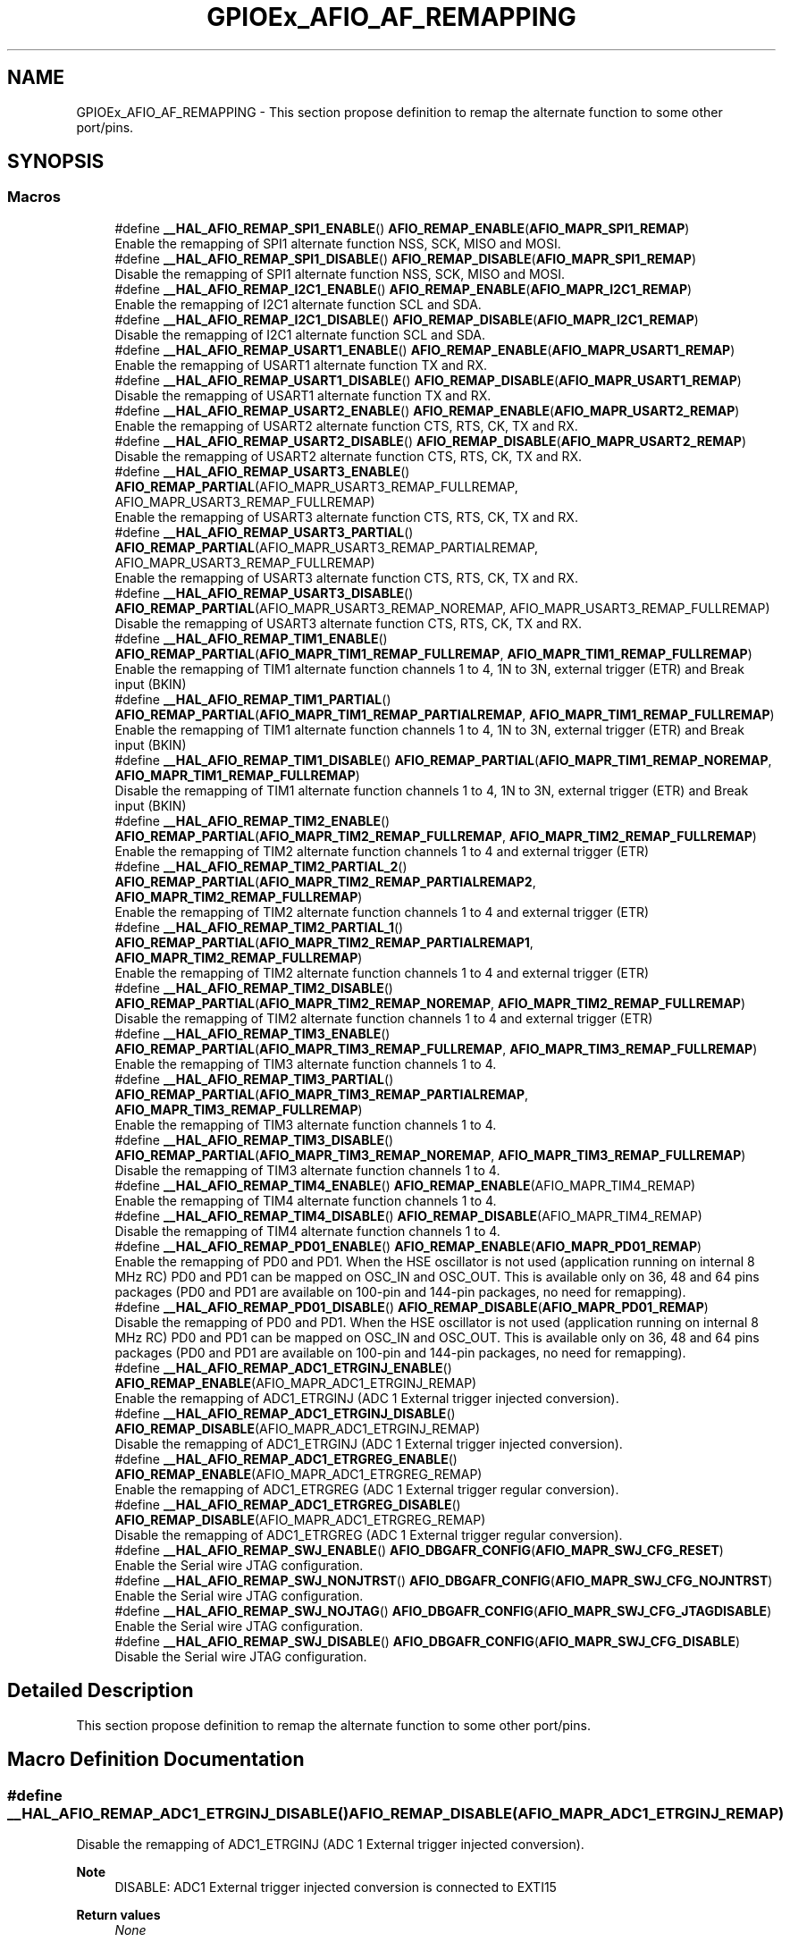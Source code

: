 .TH "GPIOEx_AFIO_AF_REMAPPING" 3 "Thu Oct 29 2020" "lcd_display" \" -*- nroff -*-
.ad l
.nh
.SH NAME
GPIOEx_AFIO_AF_REMAPPING \- This section propose definition to remap the alternate function to some other port/pins\&.  

.SH SYNOPSIS
.br
.PP
.SS "Macros"

.in +1c
.ti -1c
.RI "#define \fB__HAL_AFIO_REMAP_SPI1_ENABLE\fP()   \fBAFIO_REMAP_ENABLE\fP(\fBAFIO_MAPR_SPI1_REMAP\fP)"
.br
.RI "Enable the remapping of SPI1 alternate function NSS, SCK, MISO and MOSI\&. "
.ti -1c
.RI "#define \fB__HAL_AFIO_REMAP_SPI1_DISABLE\fP()   \fBAFIO_REMAP_DISABLE\fP(\fBAFIO_MAPR_SPI1_REMAP\fP)"
.br
.RI "Disable the remapping of SPI1 alternate function NSS, SCK, MISO and MOSI\&. "
.ti -1c
.RI "#define \fB__HAL_AFIO_REMAP_I2C1_ENABLE\fP()   \fBAFIO_REMAP_ENABLE\fP(\fBAFIO_MAPR_I2C1_REMAP\fP)"
.br
.RI "Enable the remapping of I2C1 alternate function SCL and SDA\&. "
.ti -1c
.RI "#define \fB__HAL_AFIO_REMAP_I2C1_DISABLE\fP()   \fBAFIO_REMAP_DISABLE\fP(\fBAFIO_MAPR_I2C1_REMAP\fP)"
.br
.RI "Disable the remapping of I2C1 alternate function SCL and SDA\&. "
.ti -1c
.RI "#define \fB__HAL_AFIO_REMAP_USART1_ENABLE\fP()   \fBAFIO_REMAP_ENABLE\fP(\fBAFIO_MAPR_USART1_REMAP\fP)"
.br
.RI "Enable the remapping of USART1 alternate function TX and RX\&. "
.ti -1c
.RI "#define \fB__HAL_AFIO_REMAP_USART1_DISABLE\fP()   \fBAFIO_REMAP_DISABLE\fP(\fBAFIO_MAPR_USART1_REMAP\fP)"
.br
.RI "Disable the remapping of USART1 alternate function TX and RX\&. "
.ti -1c
.RI "#define \fB__HAL_AFIO_REMAP_USART2_ENABLE\fP()   \fBAFIO_REMAP_ENABLE\fP(\fBAFIO_MAPR_USART2_REMAP\fP)"
.br
.RI "Enable the remapping of USART2 alternate function CTS, RTS, CK, TX and RX\&. "
.ti -1c
.RI "#define \fB__HAL_AFIO_REMAP_USART2_DISABLE\fP()   \fBAFIO_REMAP_DISABLE\fP(\fBAFIO_MAPR_USART2_REMAP\fP)"
.br
.RI "Disable the remapping of USART2 alternate function CTS, RTS, CK, TX and RX\&. "
.ti -1c
.RI "#define \fB__HAL_AFIO_REMAP_USART3_ENABLE\fP()   \fBAFIO_REMAP_PARTIAL\fP(AFIO_MAPR_USART3_REMAP_FULLREMAP, AFIO_MAPR_USART3_REMAP_FULLREMAP)"
.br
.RI "Enable the remapping of USART3 alternate function CTS, RTS, CK, TX and RX\&. "
.ti -1c
.RI "#define \fB__HAL_AFIO_REMAP_USART3_PARTIAL\fP()   \fBAFIO_REMAP_PARTIAL\fP(AFIO_MAPR_USART3_REMAP_PARTIALREMAP, AFIO_MAPR_USART3_REMAP_FULLREMAP)"
.br
.RI "Enable the remapping of USART3 alternate function CTS, RTS, CK, TX and RX\&. "
.ti -1c
.RI "#define \fB__HAL_AFIO_REMAP_USART3_DISABLE\fP()   \fBAFIO_REMAP_PARTIAL\fP(AFIO_MAPR_USART3_REMAP_NOREMAP, AFIO_MAPR_USART3_REMAP_FULLREMAP)"
.br
.RI "Disable the remapping of USART3 alternate function CTS, RTS, CK, TX and RX\&. "
.ti -1c
.RI "#define \fB__HAL_AFIO_REMAP_TIM1_ENABLE\fP()   \fBAFIO_REMAP_PARTIAL\fP(\fBAFIO_MAPR_TIM1_REMAP_FULLREMAP\fP, \fBAFIO_MAPR_TIM1_REMAP_FULLREMAP\fP)"
.br
.RI "Enable the remapping of TIM1 alternate function channels 1 to 4, 1N to 3N, external trigger (ETR) and Break input (BKIN) "
.ti -1c
.RI "#define \fB__HAL_AFIO_REMAP_TIM1_PARTIAL\fP()   \fBAFIO_REMAP_PARTIAL\fP(\fBAFIO_MAPR_TIM1_REMAP_PARTIALREMAP\fP, \fBAFIO_MAPR_TIM1_REMAP_FULLREMAP\fP)"
.br
.RI "Enable the remapping of TIM1 alternate function channels 1 to 4, 1N to 3N, external trigger (ETR) and Break input (BKIN) "
.ti -1c
.RI "#define \fB__HAL_AFIO_REMAP_TIM1_DISABLE\fP()   \fBAFIO_REMAP_PARTIAL\fP(\fBAFIO_MAPR_TIM1_REMAP_NOREMAP\fP, \fBAFIO_MAPR_TIM1_REMAP_FULLREMAP\fP)"
.br
.RI "Disable the remapping of TIM1 alternate function channels 1 to 4, 1N to 3N, external trigger (ETR) and Break input (BKIN) "
.ti -1c
.RI "#define \fB__HAL_AFIO_REMAP_TIM2_ENABLE\fP()   \fBAFIO_REMAP_PARTIAL\fP(\fBAFIO_MAPR_TIM2_REMAP_FULLREMAP\fP, \fBAFIO_MAPR_TIM2_REMAP_FULLREMAP\fP)"
.br
.RI "Enable the remapping of TIM2 alternate function channels 1 to 4 and external trigger (ETR) "
.ti -1c
.RI "#define \fB__HAL_AFIO_REMAP_TIM2_PARTIAL_2\fP()   \fBAFIO_REMAP_PARTIAL\fP(\fBAFIO_MAPR_TIM2_REMAP_PARTIALREMAP2\fP, \fBAFIO_MAPR_TIM2_REMAP_FULLREMAP\fP)"
.br
.RI "Enable the remapping of TIM2 alternate function channels 1 to 4 and external trigger (ETR) "
.ti -1c
.RI "#define \fB__HAL_AFIO_REMAP_TIM2_PARTIAL_1\fP()   \fBAFIO_REMAP_PARTIAL\fP(\fBAFIO_MAPR_TIM2_REMAP_PARTIALREMAP1\fP, \fBAFIO_MAPR_TIM2_REMAP_FULLREMAP\fP)"
.br
.RI "Enable the remapping of TIM2 alternate function channels 1 to 4 and external trigger (ETR) "
.ti -1c
.RI "#define \fB__HAL_AFIO_REMAP_TIM2_DISABLE\fP()   \fBAFIO_REMAP_PARTIAL\fP(\fBAFIO_MAPR_TIM2_REMAP_NOREMAP\fP, \fBAFIO_MAPR_TIM2_REMAP_FULLREMAP\fP)"
.br
.RI "Disable the remapping of TIM2 alternate function channels 1 to 4 and external trigger (ETR) "
.ti -1c
.RI "#define \fB__HAL_AFIO_REMAP_TIM3_ENABLE\fP()   \fBAFIO_REMAP_PARTIAL\fP(\fBAFIO_MAPR_TIM3_REMAP_FULLREMAP\fP, \fBAFIO_MAPR_TIM3_REMAP_FULLREMAP\fP)"
.br
.RI "Enable the remapping of TIM3 alternate function channels 1 to 4\&. "
.ti -1c
.RI "#define \fB__HAL_AFIO_REMAP_TIM3_PARTIAL\fP()   \fBAFIO_REMAP_PARTIAL\fP(\fBAFIO_MAPR_TIM3_REMAP_PARTIALREMAP\fP, \fBAFIO_MAPR_TIM3_REMAP_FULLREMAP\fP)"
.br
.RI "Enable the remapping of TIM3 alternate function channels 1 to 4\&. "
.ti -1c
.RI "#define \fB__HAL_AFIO_REMAP_TIM3_DISABLE\fP()   \fBAFIO_REMAP_PARTIAL\fP(\fBAFIO_MAPR_TIM3_REMAP_NOREMAP\fP, \fBAFIO_MAPR_TIM3_REMAP_FULLREMAP\fP)"
.br
.RI "Disable the remapping of TIM3 alternate function channels 1 to 4\&. "
.ti -1c
.RI "#define \fB__HAL_AFIO_REMAP_TIM4_ENABLE\fP()   \fBAFIO_REMAP_ENABLE\fP(AFIO_MAPR_TIM4_REMAP)"
.br
.RI "Enable the remapping of TIM4 alternate function channels 1 to 4\&. "
.ti -1c
.RI "#define \fB__HAL_AFIO_REMAP_TIM4_DISABLE\fP()   \fBAFIO_REMAP_DISABLE\fP(AFIO_MAPR_TIM4_REMAP)"
.br
.RI "Disable the remapping of TIM4 alternate function channels 1 to 4\&. "
.ti -1c
.RI "#define \fB__HAL_AFIO_REMAP_PD01_ENABLE\fP()   \fBAFIO_REMAP_ENABLE\fP(\fBAFIO_MAPR_PD01_REMAP\fP)"
.br
.RI "Enable the remapping of PD0 and PD1\&. When the HSE oscillator is not used (application running on internal 8 MHz RC) PD0 and PD1 can be mapped on OSC_IN and OSC_OUT\&. This is available only on 36, 48 and 64 pins packages (PD0 and PD1 are available on 100-pin and 144-pin packages, no need for remapping)\&. "
.ti -1c
.RI "#define \fB__HAL_AFIO_REMAP_PD01_DISABLE\fP()   \fBAFIO_REMAP_DISABLE\fP(\fBAFIO_MAPR_PD01_REMAP\fP)"
.br
.RI "Disable the remapping of PD0 and PD1\&. When the HSE oscillator is not used (application running on internal 8 MHz RC) PD0 and PD1 can be mapped on OSC_IN and OSC_OUT\&. This is available only on 36, 48 and 64 pins packages (PD0 and PD1 are available on 100-pin and 144-pin packages, no need for remapping)\&. "
.ti -1c
.RI "#define \fB__HAL_AFIO_REMAP_ADC1_ETRGINJ_ENABLE\fP()   \fBAFIO_REMAP_ENABLE\fP(AFIO_MAPR_ADC1_ETRGINJ_REMAP)"
.br
.RI "Enable the remapping of ADC1_ETRGINJ (ADC 1 External trigger injected conversion)\&. "
.ti -1c
.RI "#define \fB__HAL_AFIO_REMAP_ADC1_ETRGINJ_DISABLE\fP()   \fBAFIO_REMAP_DISABLE\fP(AFIO_MAPR_ADC1_ETRGINJ_REMAP)"
.br
.RI "Disable the remapping of ADC1_ETRGINJ (ADC 1 External trigger injected conversion)\&. "
.ti -1c
.RI "#define \fB__HAL_AFIO_REMAP_ADC1_ETRGREG_ENABLE\fP()   \fBAFIO_REMAP_ENABLE\fP(AFIO_MAPR_ADC1_ETRGREG_REMAP)"
.br
.RI "Enable the remapping of ADC1_ETRGREG (ADC 1 External trigger regular conversion)\&. "
.ti -1c
.RI "#define \fB__HAL_AFIO_REMAP_ADC1_ETRGREG_DISABLE\fP()   \fBAFIO_REMAP_DISABLE\fP(AFIO_MAPR_ADC1_ETRGREG_REMAP)"
.br
.RI "Disable the remapping of ADC1_ETRGREG (ADC 1 External trigger regular conversion)\&. "
.ti -1c
.RI "#define \fB__HAL_AFIO_REMAP_SWJ_ENABLE\fP()   \fBAFIO_DBGAFR_CONFIG\fP(\fBAFIO_MAPR_SWJ_CFG_RESET\fP)"
.br
.RI "Enable the Serial wire JTAG configuration\&. "
.ti -1c
.RI "#define \fB__HAL_AFIO_REMAP_SWJ_NONJTRST\fP()   \fBAFIO_DBGAFR_CONFIG\fP(\fBAFIO_MAPR_SWJ_CFG_NOJNTRST\fP)"
.br
.RI "Enable the Serial wire JTAG configuration\&. "
.ti -1c
.RI "#define \fB__HAL_AFIO_REMAP_SWJ_NOJTAG\fP()   \fBAFIO_DBGAFR_CONFIG\fP(\fBAFIO_MAPR_SWJ_CFG_JTAGDISABLE\fP)"
.br
.RI "Enable the Serial wire JTAG configuration\&. "
.ti -1c
.RI "#define \fB__HAL_AFIO_REMAP_SWJ_DISABLE\fP()   \fBAFIO_DBGAFR_CONFIG\fP(\fBAFIO_MAPR_SWJ_CFG_DISABLE\fP)"
.br
.RI "Disable the Serial wire JTAG configuration\&. "
.in -1c
.SH "Detailed Description"
.PP 
This section propose definition to remap the alternate function to some other port/pins\&. 


.SH "Macro Definition Documentation"
.PP 
.SS "#define __HAL_AFIO_REMAP_ADC1_ETRGINJ_DISABLE()   \fBAFIO_REMAP_DISABLE\fP(AFIO_MAPR_ADC1_ETRGINJ_REMAP)"

.PP
Disable the remapping of ADC1_ETRGINJ (ADC 1 External trigger injected conversion)\&. 
.PP
\fBNote\fP
.RS 4
DISABLE: ADC1 External trigger injected conversion is connected to EXTI15 
.RE
.PP
\fBReturn values\fP
.RS 4
\fINone\fP 
.RE
.PP

.SS "#define __HAL_AFIO_REMAP_ADC1_ETRGINJ_ENABLE()   \fBAFIO_REMAP_ENABLE\fP(AFIO_MAPR_ADC1_ETRGINJ_REMAP)"

.PP
Enable the remapping of ADC1_ETRGINJ (ADC 1 External trigger injected conversion)\&. 
.PP
\fBNote\fP
.RS 4
ENABLE: ADC1 External Event injected conversion is connected to TIM8 Channel4\&. 
.RE
.PP
\fBReturn values\fP
.RS 4
\fINone\fP 
.RE
.PP

.SS "#define __HAL_AFIO_REMAP_ADC1_ETRGREG_DISABLE()   \fBAFIO_REMAP_DISABLE\fP(AFIO_MAPR_ADC1_ETRGREG_REMAP)"

.PP
Disable the remapping of ADC1_ETRGREG (ADC 1 External trigger regular conversion)\&. 
.PP
\fBNote\fP
.RS 4
DISABLE: ADC1 External trigger regular conversion is connected to EXTI11 
.RE
.PP
\fBReturn values\fP
.RS 4
\fINone\fP 
.RE
.PP

.SS "#define __HAL_AFIO_REMAP_ADC1_ETRGREG_ENABLE()   \fBAFIO_REMAP_ENABLE\fP(AFIO_MAPR_ADC1_ETRGREG_REMAP)"

.PP
Enable the remapping of ADC1_ETRGREG (ADC 1 External trigger regular conversion)\&. 
.PP
\fBNote\fP
.RS 4
ENABLE: ADC1 External Event regular conversion is connected to TIM8 TRG0\&. 
.RE
.PP
\fBReturn values\fP
.RS 4
\fINone\fP 
.RE
.PP

.SS "#define __HAL_AFIO_REMAP_I2C1_DISABLE()   \fBAFIO_REMAP_DISABLE\fP(\fBAFIO_MAPR_I2C1_REMAP\fP)"

.PP
Disable the remapping of I2C1 alternate function SCL and SDA\&. 
.PP
\fBNote\fP
.RS 4
DISABLE: No remap (SCL/PB6, SDA/PB7) 
.RE
.PP
\fBReturn values\fP
.RS 4
\fINone\fP 
.RE
.PP

.SS "#define __HAL_AFIO_REMAP_I2C1_ENABLE()   \fBAFIO_REMAP_ENABLE\fP(\fBAFIO_MAPR_I2C1_REMAP\fP)"

.PP
Enable the remapping of I2C1 alternate function SCL and SDA\&. 
.PP
\fBNote\fP
.RS 4
ENABLE: Remap (SCL/PB8, SDA/PB9) 
.RE
.PP
\fBReturn values\fP
.RS 4
\fINone\fP 
.RE
.PP

.SS "#define __HAL_AFIO_REMAP_PD01_DISABLE()   \fBAFIO_REMAP_DISABLE\fP(\fBAFIO_MAPR_PD01_REMAP\fP)"

.PP
Disable the remapping of PD0 and PD1\&. When the HSE oscillator is not used (application running on internal 8 MHz RC) PD0 and PD1 can be mapped on OSC_IN and OSC_OUT\&. This is available only on 36, 48 and 64 pins packages (PD0 and PD1 are available on 100-pin and 144-pin packages, no need for remapping)\&. 
.PP
\fBNote\fP
.RS 4
DISABLE: No remapping of PD0 and PD1 
.RE
.PP
\fBReturn values\fP
.RS 4
\fINone\fP 
.RE
.PP

.SS "#define __HAL_AFIO_REMAP_PD01_ENABLE()   \fBAFIO_REMAP_ENABLE\fP(\fBAFIO_MAPR_PD01_REMAP\fP)"

.PP
Enable the remapping of PD0 and PD1\&. When the HSE oscillator is not used (application running on internal 8 MHz RC) PD0 and PD1 can be mapped on OSC_IN and OSC_OUT\&. This is available only on 36, 48 and 64 pins packages (PD0 and PD1 are available on 100-pin and 144-pin packages, no need for remapping)\&. 
.PP
\fBNote\fP
.RS 4
ENABLE: PD0 remapped on OSC_IN, PD1 remapped on OSC_OUT\&. 
.RE
.PP
\fBReturn values\fP
.RS 4
\fINone\fP 
.RE
.PP

.SS "#define __HAL_AFIO_REMAP_SPI1_DISABLE()   \fBAFIO_REMAP_DISABLE\fP(\fBAFIO_MAPR_SPI1_REMAP\fP)"

.PP
Disable the remapping of SPI1 alternate function NSS, SCK, MISO and MOSI\&. 
.PP
\fBNote\fP
.RS 4
DISABLE: No remap (NSS/PA4, SCK/PA5, MISO/PA6, MOSI/PA7) 
.RE
.PP
\fBReturn values\fP
.RS 4
\fINone\fP 
.RE
.PP

.SS "#define __HAL_AFIO_REMAP_SPI1_ENABLE()   \fBAFIO_REMAP_ENABLE\fP(\fBAFIO_MAPR_SPI1_REMAP\fP)"

.PP
Enable the remapping of SPI1 alternate function NSS, SCK, MISO and MOSI\&. 
.PP
\fBNote\fP
.RS 4
ENABLE: Remap (NSS/PA15, SCK/PB3, MISO/PB4, MOSI/PB5) 
.RE
.PP
\fBReturn values\fP
.RS 4
\fINone\fP 
.RE
.PP

.SS "#define __HAL_AFIO_REMAP_SWJ_DISABLE()   \fBAFIO_DBGAFR_CONFIG\fP(\fBAFIO_MAPR_SWJ_CFG_DISABLE\fP)"

.PP
Disable the Serial wire JTAG configuration\&. 
.PP
\fBNote\fP
.RS 4
DISABLE: JTAG-DP Disabled and SW-DP Disabled 
.RE
.PP
\fBReturn values\fP
.RS 4
\fINone\fP 
.RE
.PP

.SS "#define __HAL_AFIO_REMAP_SWJ_ENABLE()   \fBAFIO_DBGAFR_CONFIG\fP(\fBAFIO_MAPR_SWJ_CFG_RESET\fP)"

.PP
Enable the Serial wire JTAG configuration\&. 
.PP
\fBNote\fP
.RS 4
ENABLE: Full SWJ (JTAG-DP + SW-DP): Reset State 
.RE
.PP
\fBReturn values\fP
.RS 4
\fINone\fP 
.RE
.PP

.SS "#define __HAL_AFIO_REMAP_SWJ_NOJTAG()   \fBAFIO_DBGAFR_CONFIG\fP(\fBAFIO_MAPR_SWJ_CFG_JTAGDISABLE\fP)"

.PP
Enable the Serial wire JTAG configuration\&. 
.PP
\fBNote\fP
.RS 4
NOJTAG: JTAG-DP Disabled and SW-DP Enabled 
.RE
.PP
\fBReturn values\fP
.RS 4
\fINone\fP 
.RE
.PP

.SS "#define __HAL_AFIO_REMAP_SWJ_NONJTRST()   \fBAFIO_DBGAFR_CONFIG\fP(\fBAFIO_MAPR_SWJ_CFG_NOJNTRST\fP)"

.PP
Enable the Serial wire JTAG configuration\&. 
.PP
\fBNote\fP
.RS 4
NONJTRST: Full SWJ (JTAG-DP + SW-DP) but without NJTRST 
.RE
.PP
\fBReturn values\fP
.RS 4
\fINone\fP 
.RE
.PP

.SS "#define __HAL_AFIO_REMAP_TIM1_DISABLE()   \fBAFIO_REMAP_PARTIAL\fP(\fBAFIO_MAPR_TIM1_REMAP_NOREMAP\fP, \fBAFIO_MAPR_TIM1_REMAP_FULLREMAP\fP)"

.PP
Disable the remapping of TIM1 alternate function channels 1 to 4, 1N to 3N, external trigger (ETR) and Break input (BKIN) 
.PP
\fBNote\fP
.RS 4
DISABLE: No remap (ETR/PA12, CH1/PA8, CH2/PA9, CH3/PA10, CH4/PA11, BKIN/PB12, CH1N/PB13, CH2N/PB14, CH3N/PB15) 
.RE
.PP
\fBReturn values\fP
.RS 4
\fINone\fP 
.RE
.PP

.SS "#define __HAL_AFIO_REMAP_TIM1_ENABLE()   \fBAFIO_REMAP_PARTIAL\fP(\fBAFIO_MAPR_TIM1_REMAP_FULLREMAP\fP, \fBAFIO_MAPR_TIM1_REMAP_FULLREMAP\fP)"

.PP
Enable the remapping of TIM1 alternate function channels 1 to 4, 1N to 3N, external trigger (ETR) and Break input (BKIN) 
.PP
\fBNote\fP
.RS 4
ENABLE: Full remap (ETR/PE7, CH1/PE9, CH2/PE11, CH3/PE13, CH4/PE14, BKIN/PE15, CH1N/PE8, CH2N/PE10, CH3N/PE12) 
.RE
.PP
\fBReturn values\fP
.RS 4
\fINone\fP 
.RE
.PP

.SS "#define __HAL_AFIO_REMAP_TIM1_PARTIAL()   \fBAFIO_REMAP_PARTIAL\fP(\fBAFIO_MAPR_TIM1_REMAP_PARTIALREMAP\fP, \fBAFIO_MAPR_TIM1_REMAP_FULLREMAP\fP)"

.PP
Enable the remapping of TIM1 alternate function channels 1 to 4, 1N to 3N, external trigger (ETR) and Break input (BKIN) 
.PP
\fBNote\fP
.RS 4
PARTIAL: Partial remap (ETR/PA12, CH1/PA8, CH2/PA9, CH3/PA10, CH4/PA11, BKIN/PA6, CH1N/PA7, CH2N/PB0, CH3N/PB1) 
.RE
.PP
\fBReturn values\fP
.RS 4
\fINone\fP 
.RE
.PP

.SS "#define __HAL_AFIO_REMAP_TIM2_DISABLE()   \fBAFIO_REMAP_PARTIAL\fP(\fBAFIO_MAPR_TIM2_REMAP_NOREMAP\fP, \fBAFIO_MAPR_TIM2_REMAP_FULLREMAP\fP)"

.PP
Disable the remapping of TIM2 alternate function channels 1 to 4 and external trigger (ETR) 
.PP
\fBNote\fP
.RS 4
DISABLE: No remap (CH1/ETR/PA0, CH2/PA1, CH3/PA2, CH4/PA3) 
.RE
.PP
\fBReturn values\fP
.RS 4
\fINone\fP 
.RE
.PP

.SS "#define __HAL_AFIO_REMAP_TIM2_ENABLE()   \fBAFIO_REMAP_PARTIAL\fP(\fBAFIO_MAPR_TIM2_REMAP_FULLREMAP\fP, \fBAFIO_MAPR_TIM2_REMAP_FULLREMAP\fP)"

.PP
Enable the remapping of TIM2 alternate function channels 1 to 4 and external trigger (ETR) 
.PP
\fBNote\fP
.RS 4
ENABLE: Full remap (CH1/ETR/PA15, CH2/PB3, CH3/PB10, CH4/PB11) 
.RE
.PP
\fBReturn values\fP
.RS 4
\fINone\fP 
.RE
.PP

.SS "#define __HAL_AFIO_REMAP_TIM2_PARTIAL_1()   \fBAFIO_REMAP_PARTIAL\fP(\fBAFIO_MAPR_TIM2_REMAP_PARTIALREMAP1\fP, \fBAFIO_MAPR_TIM2_REMAP_FULLREMAP\fP)"

.PP
Enable the remapping of TIM2 alternate function channels 1 to 4 and external trigger (ETR) 
.PP
\fBNote\fP
.RS 4
PARTIAL_1: Partial remap (CH1/ETR/PA15, CH2/PB3, CH3/PA2, CH4/PA3) 
.RE
.PP
\fBReturn values\fP
.RS 4
\fINone\fP 
.RE
.PP

.SS "#define __HAL_AFIO_REMAP_TIM2_PARTIAL_2()   \fBAFIO_REMAP_PARTIAL\fP(\fBAFIO_MAPR_TIM2_REMAP_PARTIALREMAP2\fP, \fBAFIO_MAPR_TIM2_REMAP_FULLREMAP\fP)"

.PP
Enable the remapping of TIM2 alternate function channels 1 to 4 and external trigger (ETR) 
.PP
\fBNote\fP
.RS 4
PARTIAL_2: Partial remap (CH1/ETR/PA0, CH2/PA1, CH3/PB10, CH4/PB11) 
.RE
.PP
\fBReturn values\fP
.RS 4
\fINone\fP 
.RE
.PP

.SS "#define __HAL_AFIO_REMAP_TIM3_DISABLE()   \fBAFIO_REMAP_PARTIAL\fP(\fBAFIO_MAPR_TIM3_REMAP_NOREMAP\fP, \fBAFIO_MAPR_TIM3_REMAP_FULLREMAP\fP)"

.PP
Disable the remapping of TIM3 alternate function channels 1 to 4\&. 
.PP
\fBNote\fP
.RS 4
DISABLE: No remap (CH1/PA6, CH2/PA7, CH3/PB0, CH4/PB1) 
.PP
TIM3_ETR on PE0 is not re-mapped\&. 
.RE
.PP
\fBReturn values\fP
.RS 4
\fINone\fP 
.RE
.PP

.SS "#define __HAL_AFIO_REMAP_TIM3_ENABLE()   \fBAFIO_REMAP_PARTIAL\fP(\fBAFIO_MAPR_TIM3_REMAP_FULLREMAP\fP, \fBAFIO_MAPR_TIM3_REMAP_FULLREMAP\fP)"

.PP
Enable the remapping of TIM3 alternate function channels 1 to 4\&. 
.PP
\fBNote\fP
.RS 4
ENABLE: Full remap (CH1/PC6, CH2/PC7, CH3/PC8, CH4/PC9) 
.PP
TIM3_ETR on PE0 is not re-mapped\&. 
.RE
.PP
\fBReturn values\fP
.RS 4
\fINone\fP 
.RE
.PP

.SS "#define __HAL_AFIO_REMAP_TIM3_PARTIAL()   \fBAFIO_REMAP_PARTIAL\fP(\fBAFIO_MAPR_TIM3_REMAP_PARTIALREMAP\fP, \fBAFIO_MAPR_TIM3_REMAP_FULLREMAP\fP)"

.PP
Enable the remapping of TIM3 alternate function channels 1 to 4\&. 
.PP
\fBNote\fP
.RS 4
PARTIAL: Partial remap (CH1/PB4, CH2/PB5, CH3/PB0, CH4/PB1) 
.PP
TIM3_ETR on PE0 is not re-mapped\&. 
.RE
.PP
\fBReturn values\fP
.RS 4
\fINone\fP 
.RE
.PP

.SS "#define __HAL_AFIO_REMAP_TIM4_DISABLE()   \fBAFIO_REMAP_DISABLE\fP(AFIO_MAPR_TIM4_REMAP)"

.PP
Disable the remapping of TIM4 alternate function channels 1 to 4\&. 
.PP
\fBNote\fP
.RS 4
DISABLE: No remap (TIM4_CH1/PB6, TIM4_CH2/PB7, TIM4_CH3/PB8, TIM4_CH4/PB9) 
.PP
TIM4_ETR on PE0 is not re-mapped\&. 
.RE
.PP
\fBReturn values\fP
.RS 4
\fINone\fP 
.RE
.PP

.SS "#define __HAL_AFIO_REMAP_TIM4_ENABLE()   \fBAFIO_REMAP_ENABLE\fP(AFIO_MAPR_TIM4_REMAP)"

.PP
Enable the remapping of TIM4 alternate function channels 1 to 4\&. 
.PP
\fBNote\fP
.RS 4
ENABLE: Full remap (TIM4_CH1/PD12, TIM4_CH2/PD13, TIM4_CH3/PD14, TIM4_CH4/PD15) 
.PP
TIM4_ETR on PE0 is not re-mapped\&. 
.RE
.PP
\fBReturn values\fP
.RS 4
\fINone\fP 
.RE
.PP

.SS "#define __HAL_AFIO_REMAP_USART1_DISABLE()   \fBAFIO_REMAP_DISABLE\fP(\fBAFIO_MAPR_USART1_REMAP\fP)"

.PP
Disable the remapping of USART1 alternate function TX and RX\&. 
.PP
\fBNote\fP
.RS 4
DISABLE: No remap (TX/PA9, RX/PA10) 
.RE
.PP
\fBReturn values\fP
.RS 4
\fINone\fP 
.RE
.PP

.SS "#define __HAL_AFIO_REMAP_USART1_ENABLE()   \fBAFIO_REMAP_ENABLE\fP(\fBAFIO_MAPR_USART1_REMAP\fP)"

.PP
Enable the remapping of USART1 alternate function TX and RX\&. 
.PP
\fBNote\fP
.RS 4
ENABLE: Remap (TX/PB6, RX/PB7) 
.RE
.PP
\fBReturn values\fP
.RS 4
\fINone\fP 
.RE
.PP

.SS "#define __HAL_AFIO_REMAP_USART2_DISABLE()   \fBAFIO_REMAP_DISABLE\fP(\fBAFIO_MAPR_USART2_REMAP\fP)"

.PP
Disable the remapping of USART2 alternate function CTS, RTS, CK, TX and RX\&. 
.PP
\fBNote\fP
.RS 4
DISABLE: No remap (CTS/PA0, RTS/PA1, TX/PA2, RX/PA3, CK/PA4) 
.RE
.PP
\fBReturn values\fP
.RS 4
\fINone\fP 
.RE
.PP

.SS "#define __HAL_AFIO_REMAP_USART2_ENABLE()   \fBAFIO_REMAP_ENABLE\fP(\fBAFIO_MAPR_USART2_REMAP\fP)"

.PP
Enable the remapping of USART2 alternate function CTS, RTS, CK, TX and RX\&. 
.PP
\fBNote\fP
.RS 4
ENABLE: Remap (CTS/PD3, RTS/PD4, TX/PD5, RX/PD6, CK/PD7) 
.RE
.PP
\fBReturn values\fP
.RS 4
\fINone\fP 
.RE
.PP

.SS "#define __HAL_AFIO_REMAP_USART3_DISABLE()   \fBAFIO_REMAP_PARTIAL\fP(AFIO_MAPR_USART3_REMAP_NOREMAP, AFIO_MAPR_USART3_REMAP_FULLREMAP)"

.PP
Disable the remapping of USART3 alternate function CTS, RTS, CK, TX and RX\&. 
.PP
\fBNote\fP
.RS 4
DISABLE: No remap (TX/PB10, RX/PB11, CK/PB12, CTS/PB13, RTS/PB14) 
.RE
.PP
\fBReturn values\fP
.RS 4
\fINone\fP 
.RE
.PP

.SS "#define __HAL_AFIO_REMAP_USART3_ENABLE()   \fBAFIO_REMAP_PARTIAL\fP(AFIO_MAPR_USART3_REMAP_FULLREMAP, AFIO_MAPR_USART3_REMAP_FULLREMAP)"

.PP
Enable the remapping of USART3 alternate function CTS, RTS, CK, TX and RX\&. 
.PP
\fBNote\fP
.RS 4
ENABLE: Full remap (TX/PD8, RX/PD9, CK/PD10, CTS/PD11, RTS/PD12) 
.RE
.PP
\fBReturn values\fP
.RS 4
\fINone\fP 
.RE
.PP

.SS "#define __HAL_AFIO_REMAP_USART3_PARTIAL()   \fBAFIO_REMAP_PARTIAL\fP(AFIO_MAPR_USART3_REMAP_PARTIALREMAP, AFIO_MAPR_USART3_REMAP_FULLREMAP)"

.PP
Enable the remapping of USART3 alternate function CTS, RTS, CK, TX and RX\&. 
.PP
\fBNote\fP
.RS 4
PARTIAL: Partial remap (TX/PC10, RX/PC11, CK/PC12, CTS/PB13, RTS/PB14) 
.RE
.PP
\fBReturn values\fP
.RS 4
\fINone\fP 
.RE
.PP

.SH "Author"
.PP 
Generated automatically by Doxygen for lcd_display from the source code\&.
